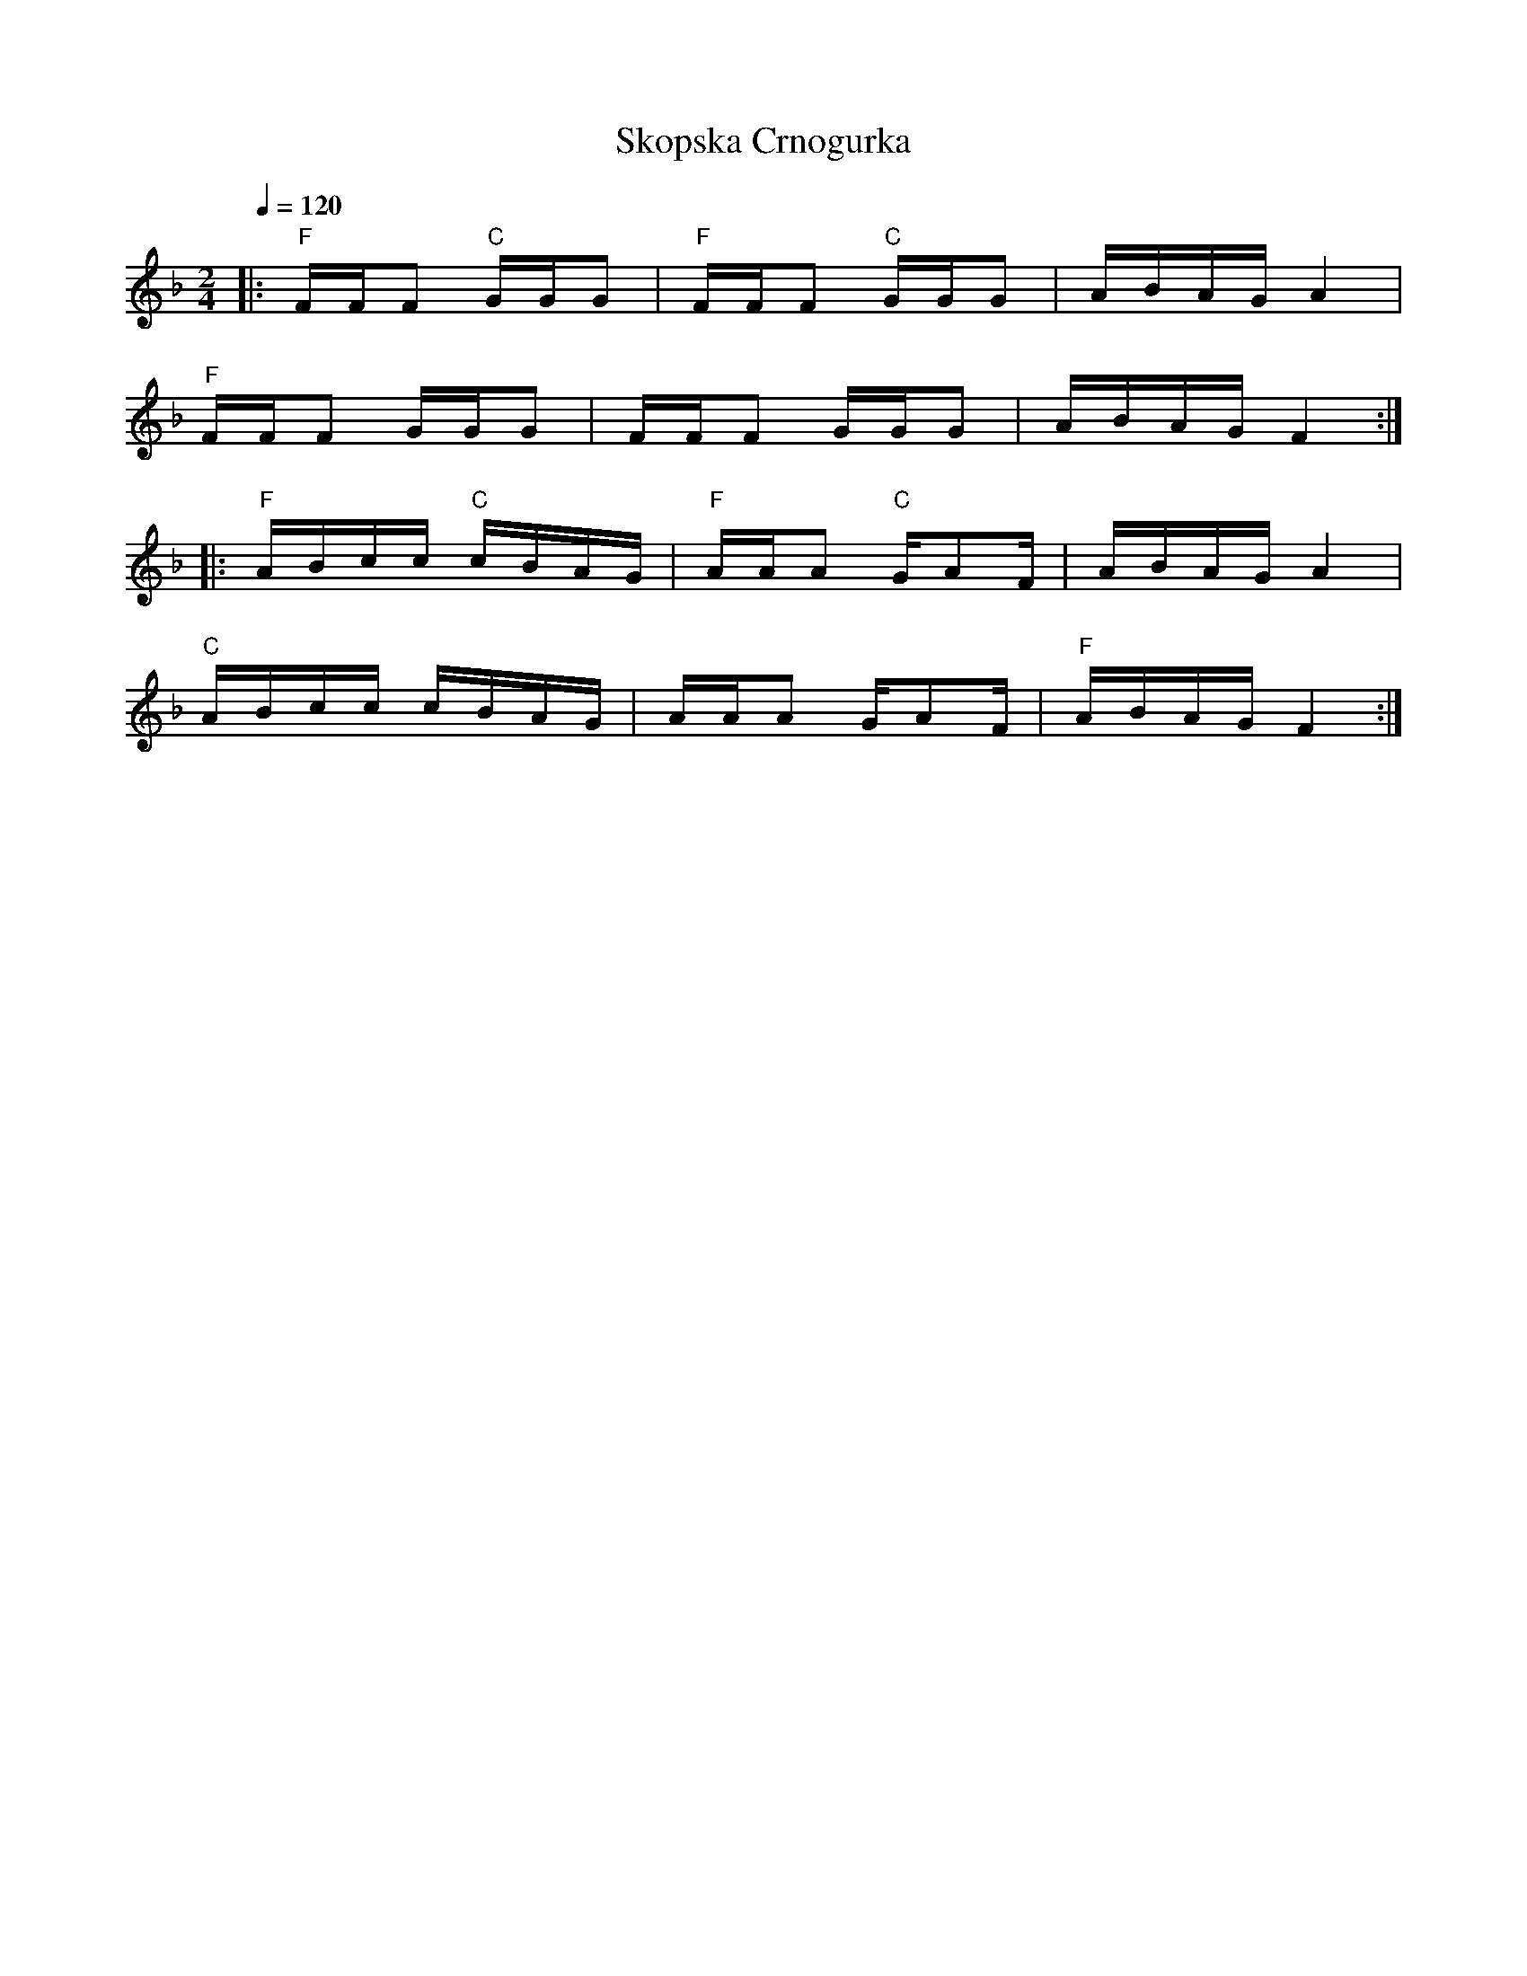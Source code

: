 X: 310
T: Skopska Crnogurka
M: 2/4
L: 1/16
Q: 1/4 = 120
K: F
%%MIDI program 71
%%MIDI bassprog 32
%%MIDI bassvol 70
%%MIDI gchord fzfz
|:"F"FFF2 "C" GGG2 |"F" FFF2 "C" GGG2|ABAG A4    |
  "F"FFF2 GGG2     |FFF2 GGG2        |ABAG F4    :|
|:"F" ABcc "C" cBAG|"F" AAA2 "C"GA2F |ABAG A4    |
  "C" ABcc cBAG    |AAA2 GA2F        |"F"ABAG F4 :|
